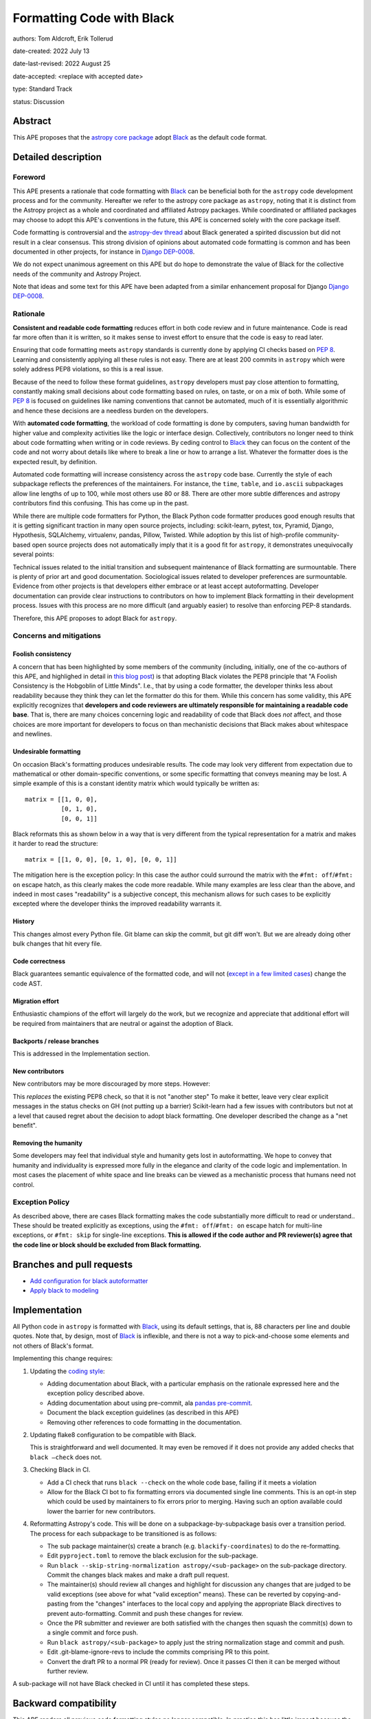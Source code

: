 .. _Black: https://github.com/psf/black
.. _Django DEP-0008: https://github.com/django/deps/blob/main/final/0008-black.rst
.. _pandas pre-commit: https://pandas.pydata.org/docs/development/contributing_codebase.html#pre-commit
.. _coding style: https://docs.astropy.org/en/latest/development/codeguide.html#coding-style-conventions

Formatting Code with Black
===========================

authors: Tom Aldcroft, Erik Tollerud

date-created: 2022 July 13

date-last-revised: 2022 August 25

date-accepted: <replace with accepted date>

type: Standard Track

status: Discussion


Abstract
--------

This APE proposes that the `astropy core package
<https://github.com/astropy/astropy>`_ adopt Black_ as the default code format.

Detailed description
--------------------

Foreword
^^^^^^^^^

This APE presents a rationale that code formatting with Black_ can be beneficial
both for the ``astropy`` code development process and for the community.
Hereafter we refer to the astropy core package as ``astropy``, noting that it is
distinct from the Astropy project as a whole and coordinated and affiliated
Astropy packages. While coordinated or affiliated packages may choose to adopt
this APE's conventions in the future, this APE is concerned solely with the core
package itself.

Code formatting is controversial and the `astropy-dev thread`_ about Black
generated a spirited discussion but did not result in a clear consensus. This
strong division of opinions about automated code formatting is common and has
been documented in other projects, for instance in `Django DEP-0008`_.

We do not expect unanimous agreement on this APE but do hope to demonstrate the
value of Black for the collective needs of the community and Astropy Project.

.. _astropy-dev thread: https://groups.google.com/g/astropy-dev/c/6cRJCMgaFyM/m/oUiebLIhAgAJ

Note that ideas and some text for this APE have been adapted from a similar
enhancement proposal for Django `Django DEP-0008`_.

Rationale
^^^^^^^^^

**Consistent and readable code formatting** reduces effort in both code review
and in future maintenance. Code is read far more often than it is written, so it
makes sense to invest effort to ensure that the code is easy to read later.

Ensuring that code formatting meets ``astropy`` standards is currently done by
applying CI checks based on :pep:`8`. Learning and consistently applying all
these rules is not easy. There are at least 200 commits in ``astropy`` which
were solely address PEP8 violations, so this is a real issue.

Because of the need to follow these format guidelines, ``astropy`` developers
must pay close attention to formatting, constantly making small decisions about
code formatting based on rules, on taste, or on a mix of both. While some of
:pep:`8` is focused on guidelines like naming conventions that cannot be
automated, much of it is essentially algorithmic and hence these decisions are a
needless burden on the developers.

With **automated code formatting**, the workload of code formatting is done by
computers, saving human bandwidth for higher value and complexity activities
like the logic or interface design. Collectively, contributors no longer need to
think about code formatting when writing or in code reviews. By ceding control
to Black_ they can focus on the content of the code and not worry about details
like where to break a line or how to arrange a list.  Whatever the formatter
does is the expected result, by definition.

Automated code formatting will increase consistency across the ``astropy`` code
base. Currently the style of each subpackage reflects the preferences of the
maintainers. For instance, the ``time``, ``table``, and ``io.ascii`` subpackages
allow line lengths of up to 100, while most others use 80 or 88. There are other
more subtle differences and astropy contributors find this confusing. This has
come up in the past.

While there are multiple code formatters for Python, the Black Python code
formatter produces good enough results that it is getting significant traction
in many open source projects, including: scikit-learn, pytest, tox, Pyramid,
Django, Hypothesis, SQLAlchemy, virtualenv, pandas, Pillow, Twisted. While
adoption by this list of high-profile community-based open source projects does
not automatically imply that it is a good fit for ``astropy``, it demonstrates
unequivocally several points:

Technical issues related to the initial transition and subsequent maintenance of
Black formatting are surmountable. There is plenty of prior art and good
documentation. Sociological issues related to developer preferences are
surmountable. Evidence from other projects is that developers either embrace or
at least accept autoformatting. Developer documentation can provide clear
instructions to contributors on how to implement Black formatting in their
development process. Issues with this process are no more difficult (and
arguably easier) to resolve than enforcing PEP-8 standards.

Therefore, this APE proposes to adopt Black for ``astropy``.

Concerns and mitigations
^^^^^^^^^^^^^^^^^^^^^^^^

Foolish consistency
~~~~~~~~~~~~~~~~~~~
A concern that has been highlighted by some members of the community (including,
initially, one of the co-authors of this APE, and highlighed in detail in `this
blog post
<https://luminousmen.com/post/my-unpopular-opinion-about-black-code-formatter>`_)
is that adopting Black violates the PEP8 principle that "A Foolish Consistency
is the Hobgoblin of Little Minds". I.e., that by using a code formatter, the
developer thinks less about readability because they think they can let the
formatter do this for them. While this concern has some validity, this APE
explicitly recognizes that **developers and code reviewers are ultimately
responsible for maintaining a readable code base**. That is, there are many
choices concerning logic and readability of code that Black does *not* affect,
and those choices are more important for developers to focus on than mechanistic
decisions that Black makes about whitespace and newlines.

Undesirable formatting
~~~~~~~~~~~~~~~~~~~~~~
On occasion Black's formatting produces undesirable results. The code may look
very different from expectation due to mathematical or other domain-specific
conventions, or some specific formatting that conveys meaning may be lost. A
simple example of this is a constant identity matrix which would typically be
written as::

    matrix = [[1, 0, 0],
              [0, 1, 0],
              [0, 0, 1]]

Black reformats this as shown below in a way that is very different from the
typical representation for a matrix and makes it harder to read the structure::

    matrix = [[1, 0, 0], [0, 1, 0], [0, 0, 1]]

The mitigation here is the exception policy:  In this case the author could
surround the matrix with the ``#fmt: off``/``#fmt: on`` escape hatch, as this
clearly makes the code more readable.  While many examples are less clear than
the above, and indeed in most cases "readability" is a subjective concept, this
mechanism allows for such cases to be explicitly excepted where the developer
thinks the improved readability warrants it.

History
~~~~~~~
This changes almost every Python file. Git blame can skip the commit, but git
diff won't. But we are already doing other bulk changes that hit every file.

Code correctness
~~~~~~~~~~~~~~~~
Black guarantees semantic equivalence of the formatted code, and will not (`except in a few limited cases <https://black.readthedocs.io/en/stable/the_black_code_style/current_style.html#ast-before-and-after-formatting>`_) change the code AST.

Migration effort
~~~~~~~~~~~~~~~~
Enthusiastic champions of the effort will largely do the work, but we recognize
and appreciate that additional effort will be required from maintainers that are
neutral or against the adoption of Black.

Backports / release branches
~~~~~~~~~~~~~~~~~~~~~~~~~~~~
This is addressed in the Implementation section.

New contributors
~~~~~~~~~~~~~~~~
New contributors may be more discouraged by more steps. However:

This *replaces* the existing PEP8 check, so that it is not "another step" To
make it better, leave very clear explicit messages in the status checks on GH
(not putting up a barrier) Scikit-learn had a few issues with contributors but
not at a level that caused regret about the decision to adopt black formatting.
One developer described the change as a "net benefit".

Removing the humanity
~~~~~~~~~~~~~~~~~~~~~
Some developers may feel that individual style and humanity gets lost in
autoformatting. We hope to convey that humanity and individuality is expressed
more fully in the elegance and clarity of the code logic and implementation. In
most cases the placement of white space and line breaks can be viewed as a
mechanistic process that humans need not control.

Exception Policy
^^^^^^^^^^^^^^^^
As described above, there are cases Black formatting makes the code
substantially more difficult to read or understand.. These should be treated
explicitly as exceptions, using the ``#fmt: off``/``#fmt: on`` escape hatch for
multi-line exceptions, or ``#fmt: skip`` for single-line exceptions. **This is
allowed if the code author and PR reviewer(s) agree that the code line or block
should be excluded from Black formatting.**


Branches and pull requests
--------------------------

- `Add configuration for black autoformatter <https://github.com/astropy/astropy/pull/13253>`_
- `Apply black to modeling <https://github.com/astropy/astropy/pull/13254>`_

Implementation
--------------

All Python code in ``astropy`` is formatted with Black_, using its default
settings, that is, 88 characters per line and double quotes. Note that, by
design, most of Black_ is inflexible, and there is not a way to pick-and-choose
some elements and not others of Black's format.

Implementing this change requires:

1. Updating the `coding style`_:

   * Adding documentation about Black, with a particular emphasis on the rationale expressed here and the exception policy described above.
   * Adding documentation about using pre-commit, ala `pandas pre-commit`_.
   * Document the black exception guidelines (as described in this APE)
   * Removing other references to code formatting in the documentation.

2. Updating flake8 configuration to be compatible with Black.

   This is straightforward and well documented. It may even be removed if it
   does not provide any added checks that ``black –check`` does not.

3. Checking Black in CI.

   * Add a CI check that runs ``black --check`` on the whole code base, failing
     if it meets a violation
   * Allow for the Black CI bot to fix formatting errors via documented single
     line comments. This is an opt-in step which could be used by maintainers to
     fix errors prior to merging. Having such an option available could lower
     the barrier for new contributors.

4. Reformatting Astropy's code.  This will be done on a subpackage-by-subpackage
   basis over a transition period. The process for each subpackage to be
   transitioned is as follows:

   * The sub package maintainer(s) create a branch (e.g.
     ``blackify-coordinates``) to do the re-formatting.
   * Edit ``pyproject.toml`` to remove the black exclusion for the sub-package.
   * Run ``black --skip-string-normalization astropy/<sub-package>`` on the
     sub-package directory.  Commit the changes black makes and make a draft
     pull request.
   * The maintainer(s) should review all changes and highlight for discussion
     any  changes that are judged to be valid exceptions (see above for what
     "valid exception" means). These can be reverted by copying-and-pasting
     from the "changes" interfaces to the local copy and applying the
     appropriate Black directives to prevent auto-formatting. Commit and push
     these changes for review.
   * Once the PR submitter and reviewer are both satisfied with the changes
     then squash the commit(s) down to a single commit and force push.
   * Run ``black astropy/<sub-package>`` to apply just the string normalization
     stage and commit and push.
   * Edit .git-blame-ignore-revs to include the commits comprising PR to this
     point.
   * Convert the draft PR to a normal PR (ready for review). Once it passes CI
     then it can be merged without further review.

A sub-package will not have Black checked in CI until it has completed these
steps.

Backward compatibility
----------------------

This APE renders all previous code formatting styles no longer compatible. In
practice this has little impact because the "standard" style has grown
organically and is not applied consistently beyond the PEP8 checks (which Black
is a superset of).

Alternatives
------------

Other automated code formatting tools exist for Python code. The main players
are ``autopep8`` and ``yapf``.  There are many good posts on this topic -
entering "black vs autopep8 vs yapf" into your favorite search engine will
likely get you several good options. To establish the goal of consistency
without endless debate, however, Black is the clear winner: Many other Python
projects have adopted it. It is officially supported by the Python Software
Foundation. The algorithm Black uses is generally more performant than the other
two on large code bases like ``astropy``.

Decision rationale
------------------

<To be filled in by the coordinating committee when the APE is accepted or rejected>
